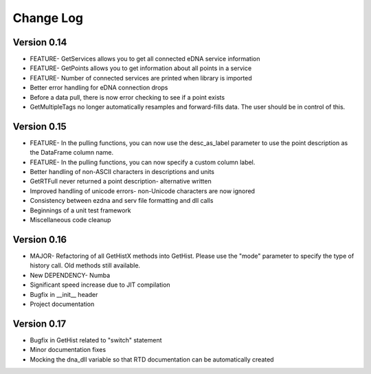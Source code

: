 ============
 Change Log
============ 

Version 0.14
------------
- FEATURE- GetServices allows you to get all connected eDNA service information
- FEATURE- GetPoints allows you to get information about all points in a service
- FEATURE- Number of connected services are printed when library is imported
- Better error handling for eDNA connection drops
- Before a data pull, there is now error checking to see if a point exists
- GetMultipleTags no longer automatically resamples and forward-fills data. The user should be in control of this.

Version 0.15
------------
- FEATURE- In the pulling functions, you can now use the desc_as_label parameter to use the point description as the DataFrame column name.
- FEATURE- In the pulling functions, you can now specify a custom column label.
- Better handling of non-ASCII characters in descriptions and units
- GetRTFull never returned a point description- alternative written
- Improved handling of unicode errors- non-Unicode characters are now ignored
- Consistency between ezdna and serv file formatting and dll calls
- Beginnings of a unit test framework
- Miscellaneous code cleanup

Version 0.16
------------
- MAJOR- Refactoring of all GetHistX methods into GetHist. Please use the "mode" parameter to specify the type of history call. Old methods still available.
- New DEPENDENCY- Numba
- Significant speed increase due to JIT compilation
- Bugfix in __init__ header
- Project documentation

Version 0.17
------------
- Bugfix in GetHist related to "switch" statement
- Minor documentation fixes
- Mocking the dna_dll variable so that RTD documentation can be automatically created